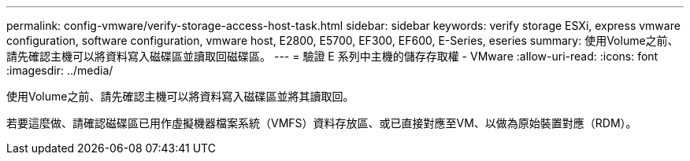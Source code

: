 ---
permalink: config-vmware/verify-storage-access-host-task.html 
sidebar: sidebar 
keywords: verify storage ESXi, express vmware configuration, software configuration, vmware host, E2800, E5700, EF300, EF600, E-Series, eseries 
summary: 使用Volume之前、請先確認主機可以將資料寫入磁碟區並讀取回磁碟區。 
---
= 驗證 E 系列中主機的儲存存取權 - VMware
:allow-uri-read: 
:icons: font
:imagesdir: ../media/


[role="lead"]
使用Volume之前、請先確認主機可以將資料寫入磁碟區並將其讀取回。

若要這麼做、請確認磁碟區已用作虛擬機器檔案系統（VMFS）資料存放區、或已直接對應至VM、以做為原始裝置對應（RDM）。
